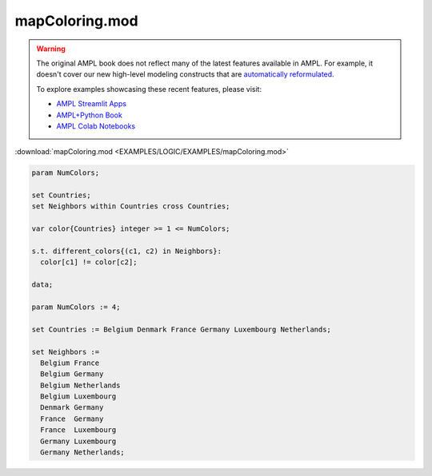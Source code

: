 mapColoring.mod
===============


.. warning::
    The original AMPL book does not reflect many of the latest features available in AMPL.
    For example, it doesn't cover our new high-level modeling constructs that are `automatically reformulated <https://mp.ampl.com/model-guide.html>`_.

    
    To explore examples showcasing these recent features, please visit:

    - `AMPL Streamlit Apps <https://ampl.com/streamlit/>`__
    - `AMPL+Python Book <https://ampl.com/mo-book/>`__
    - `AMPL Colab Notebooks <https://ampl.com/colab/>`__

:download:`mapColoring.mod <EXAMPLES/LOGIC/EXAMPLES/mapColoring.mod>`

.. code-block:: ampl

    param NumColors;
    
    set Countries;
    set Neighbors within Countries cross Countries;
    
    var color{Countries} integer >= 1 <= NumColors;
    
    s.t. different_colors{(c1, c2) in Neighbors}:
      color[c1] != color[c2];
    
    data;
    
    param NumColors := 4;
    
    set Countries := Belgium Denmark France Germany Luxembourg Netherlands;
    
    set Neighbors :=
      Belgium France 
      Belgium Germany 
      Belgium Netherlands
      Belgium Luxembourg
      Denmark Germany 
      France  Germany 
      France  Luxembourg
      Germany Luxembourg
      Germany Netherlands;
